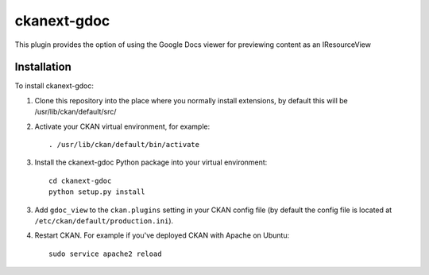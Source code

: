 =============
ckanext-gdoc
=============

This plugin provides the option of using the Google Docs viewer for
previewing content as an IResourceView


------------
Installation
------------

To install ckanext-gdoc:

1. Clone this repository into the place where you normally install extensions,
   by default this will be /usr/lib/ckan/default/src/

2. Activate your CKAN virtual environment, for example::

     . /usr/lib/ckan/default/bin/activate

3. Install the ckanext-gdoc Python package into your virtual environment::

     cd ckanext-gdoc
     python setup.py install

3. Add ``gdoc_view`` to the ``ckan.plugins`` setting in your CKAN
   config file (by default the config file is located at
   ``/etc/ckan/default/production.ini``).

4. Restart CKAN. For example if you've deployed CKAN with Apache on Ubuntu::

     sudo service apache2 reload

